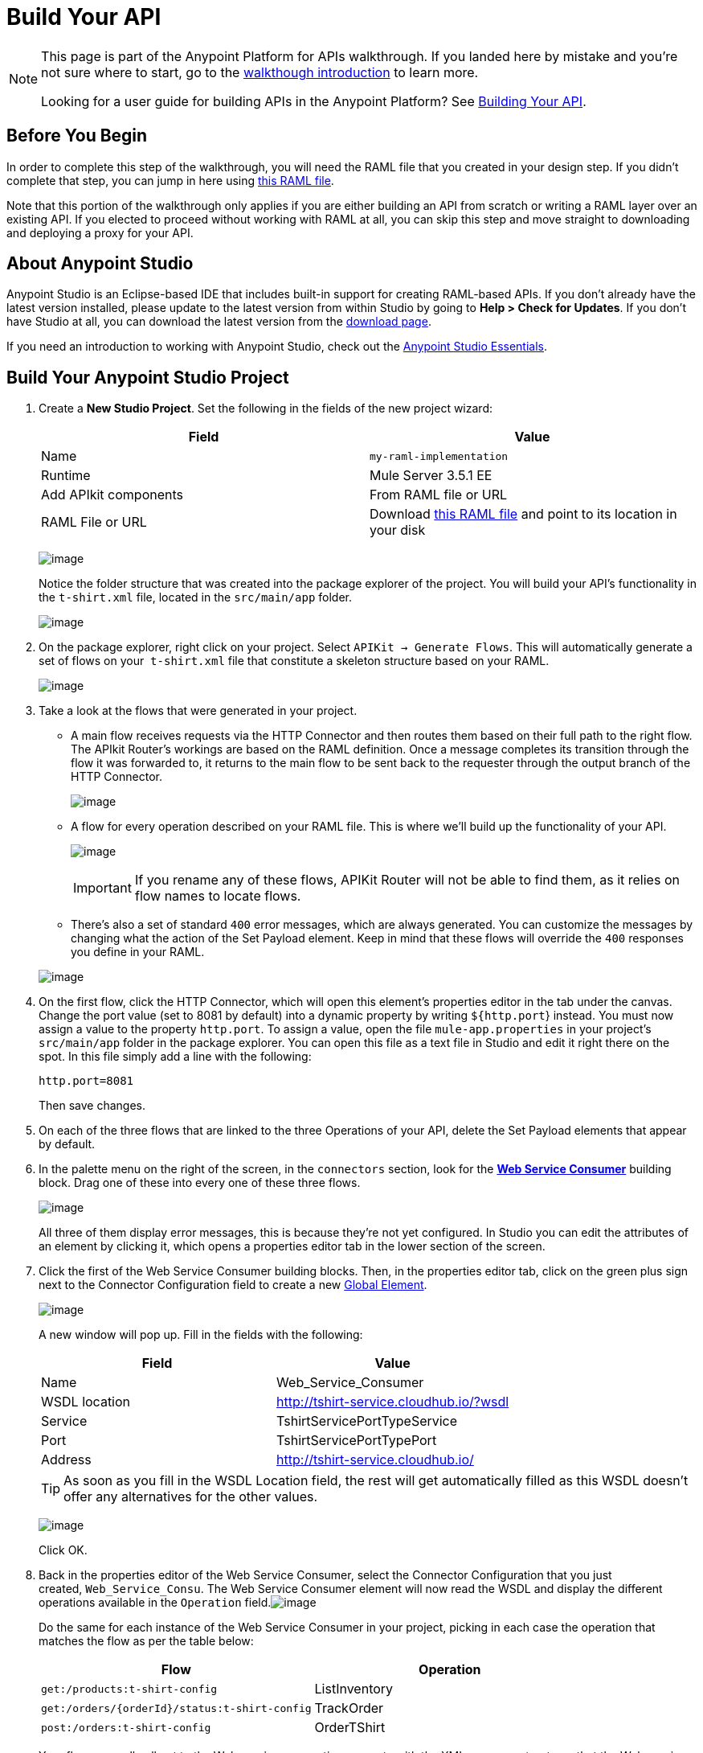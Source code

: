 = Build Your API

[NOTE]
====
This page is part of the Anypoint Platform for APIs walkthrough. If you landed here by mistake and you're not sure where to start, go to the link:/documentation/display/current/Anypoint+Platform+for+APIs+Walkthrough[walkthough introduction] to learn more.

Looking for a user guide for building APIs in the Anypoint Platform? See link:/documentation/display/current/Building+Your+API[Building Your API].
====

== Before You Begin

In order to complete this step of the walkthrough, you will need the RAML file that you created in your design step. If you didn't complete that step, you can jump in here using link:/documentation/download/attachments/122752477/t-shirt.raml?version=1&modificationDate=1406728800387[this RAML file].

Note that this portion of the walkthrough only applies if you are either building an API from scratch or writing a RAML layer over an existing API. If you elected to proceed without working with RAML at all, you can skip this step and move straight to downloading and deploying a proxy for your API.

== About Anypoint Studio

Anypoint Studio is an Eclipse-based IDE that includes built-in support for creating RAML-based APIs. If you don't already have the latest version installed, please update to the latest version from within Studio by going to **Help > Check for Updates**. If you don't have Studio at all, you can download the latest version from the http://www.mulesoft.com/platform/mule-studio[download page].

If you need an introduction to working with Anypoint Studio, check out the link:/documentation/display/current/Anypoint+Studio+Essentials[Anypoint Studio Essentials].

== Build Your Anypoint Studio Project

. Create a *New Studio Project*. Set the following in the fields of the new project wizard:
+
[cols=",",options="header",]
|===
|Field |Value
|Name |`my-raml-implementation`
|Runtime |Mule Server 3.5.1 EE
|Add APIkit components |From RAML file or URL
|RAML File or URL |Download link:/documentation/download/attachments/122752477/t-shirt.raml?version=1&modificationDate=1406728800387[this RAML file] and point to its location in your disk
|===
+

+
image:/documentation/download/attachments/122752477/new+project+3.5.1.png?version=1&modificationDate=1405347601322[image] +
+

Notice the folder structure that was created into the package explorer of the project. You will build your API's functionality in the `t-shirt.xml` file, located in the `src/main/app` folder. +

+
image:/documentation/download/attachments/122752477/package+explorer.png?version=1&modificationDate=1405348019321[image]
+

. On the package explorer, right click on your project. Select `APIKit -> Generate Flows`. This will automatically generate a set of flows on your  `t-shirt.xml` file that constitute a skeleton structure based on your RAML.
+
image:/documentation/download/attachments/122752477/rightbutton.png?version=1&modificationDate=1405098591144[image]
+

. Take a look at the flows that were generated in your project. +
* A main flow receives requests via the HTTP Connector and then routes them based on their full path to the right flow. The APIkit Router's workings are based on the RAML definition. Once a message completes its transition through the flow it was forwarded to, it returns to the main flow to be sent back to the requester through the output branch of the HTTP Connector.
+
image:/documentation/download/attachments/122752477/main+flow.png?version=1&modificationDate=1405101483946[image]
+

* A flow for every operation described on your RAML file. This is where we'll build up the functionality of your API.

+
image:/documentation/download/attachments/122752477/operation+flows.png?version=1&modificationDate=1405108716495[image]
+
[IMPORTANT]
If you rename any of these flows, APIKit Router will not be able to find them, as it relies on flow names to locate flows.
* There's also a set of standard `400` error messages, which are always generated. You can customize the messages by changing what the action of the Set Payload element. Keep in mind that these flows will override the `400` responses you define in your RAML.

+
image:/documentation/download/attachments/122752477/exceptions.png?version=1&modificationDate=1405108731464[image]
+

. On the first flow, click the HTTP Connector, which will open this element's properties editor in the tab under the canvas. Change the port value (set to 8081 by default) into a dynamic property by writing `${http.port`} instead. You must now assign a value to the property `http.port`. To assign a value, open the file `mule-app.properties` in your project's `src/main/app` folder in the package explorer. You can open this file as a text file in Studio and edit it right there on the spot. In this file simply add a line with the following:
+
[source,java]
----
http.port=8081
----
+
Then save changes.
. On each of the three flows that are linked to the three Operations of your API, delete the Set Payload elements that appear by default.
. In the palette menu on the right of the screen, in the `connectors` section, look for the *link:/documentation/display/current/Web+Service+Consumer[Web Service Consumer]* building block. Drag one of these into every one of these three flows.
+
image:/documentation/download/attachments/122752477/flows+w+wsc.png?version=1&modificationDate=1405108983732[image] +
+

All three of them display error messages, this is because they're not yet configured. In Studio you can edit the attributes of an element by clicking it, which opens a properties editor tab in the lower section of the screen.
. Click the first of the Web Service Consumer building blocks. Then, in the properties editor tab, click on the green plus sign next to the Connector Configuration field to create a new link:/documentation/display/current/Global+Elements[Global Element].
+
image:/documentation/download/attachments/122752477/get+to+a+GE.png?version=1&modificationDate=1405109485002[image] +
+

A new window will pop up. Fill in the fields with the following:
+
[cols=",",options="header",]
|===
|Field |Value
|Name |Web_Service_Consumer
|WSDL location |http://tshirt-service.cloudhub.io/?wsdl
|Service |TshirtServicePortTypeService
|Port |TshirtServicePortTypePort
|Address |http://tshirt-service.cloudhub.io/
|===
+
[TIP]
As soon as you fill in the WSDL Location field, the rest will get automatically filled as this WSDL doesn't offer any alternatives for the other values.
+

+
image:/documentation/download/attachments/122752477/GE.png?version=1&modificationDate=1405109769743[image]
+
Click OK.
. Back in the properties editor of the Web Service Consumer, select the Connector Configuration that you just created, `Web_Service_Consu`. The Web Service Consumer element will now read the WSDL and display the different operations available in the `Operation` field.image:/documentation/download/attachments/122752477/WSC+configured.png?version=1&modificationDate=1405111245896[image] +

+
Do the same for each instance of the Web Service Consumer in your project, picking in each case the operation that matches the flow as per the table below:
+
[cols=",",options="header",]
|===
|Flow |Operation
|`get:/products:t-shirt-config` |ListInventory
|`get:/orders/{orderId}/status:t-shirt-config` |TrackOrder
|`post:/orders:t-shirt-config` |OrderTShirt
|===
+
Your flows now all call out to the Web service, generating requests with the XML message structures that the Web service expects in each case. There's still a problem: the messages that arrive to your API are in a different JSON format, so you still need to map this incoming data to the expected one... and then also map the outgoing data to the requester's expected format.
. Include a set of JSON example files in your project. These represent the required input and expected output data structures of the Web service requests, and they will soon come in handy. +

+
image:/documentation/download/attachments/122752477/jsons.png?version=1&modificationDate=1405111942856[image] +
+

You can find JSON examples in the file link:/documentation/download/attachments/122752477/JSON-example-files.zip?version=1&modificationDate=1405112028441[JSON-example-files.zip]. Download this compressed file, uncompress it and place these files in the `src/main/resources` folder of your project. +
 +
. In the palette menu on the right of the screen, in the `transformers` section, look for the *DataMapper* element. You will include five instances of DataMapper in your project. Drag a DataMapper element and place it to the right of the first Web Service Consumer, then add two more of them on each of the other two flows, one on the left and one on the right of each of the Web Service Consumers. +

+
image:/documentation/download/attachments/122752477/flow+w+datamappers.png?version=1&modificationDate=1405112425115[image]
+

. Click the first DataMapper you placed, the one on the `get:/products:t-shirt-config` flow. Notice that the properties editor of the DataMapper element is split in two areas, one for the input and the other for the output. Thanks to Studio's intelligent use of metadata, the input is already completed according to the known output of the Web service; however, you still must deal with DataMapper's output. Since you have a JSON example of the expected response for a get products request, you can simply build the message structure automatically based on that. +
In the Output section of the DataMapper, configure the following:
+
[cols=",",options="header",]
|====
|Field |Value
|Target |Payload - Unknown
|Type |JSON
|Structure |From Example
|Json sample |Location of the `inventory-response-example.json` file in your disk (you downloaded it in the zip file, a few steps back)
|====
+

+
image:/documentation/download/attachments/122752477/DM1.png?version=1&modificationDate=1405112906041[image] +
+

Then click *Create Mapping* to have Studio build the mapping file. This may take a few seconds.
. You will see that the properties editor transforms into a mapping editor, where you'll see fields in the input (to the left) mapped through arrows to fields in the output (to the right). +
In this particular case, DataMapper by default mistakenly assumes that you try to match the entire array of inventory items that is returned by the Web service to a single JSON output file; this is represented by the dotted arrow that goes from the root XML element on the left to the root JSON element on the right. In reality, you want to match each one of the elements in the array to a separate JSON file. To get rid of this unwanted initial mapping, click the *red X next to Element Mapping* at the top of the mapping editor.

+
image:/documentation/download/attachments/122752477/bad+mapping.png?version=1&modificationDate=1405113778996[image]
+

. With your mapping editor clean of any unwanted arrows, drag the `inventory : inventory` element on the left to the `{}array JSON` element on the right. In this way you're mapping each element of the array (and not the entire array) to the described JSON output. This will in turn create a series of other arrows, one for each field in them.

+
image:/documentation/download/attachments/122752477/DM2.png?version=1&modificationDate=1405114020074[image]


. Move on to the first DataMapper in the `get:/orders/{orderId}/status:t-shirt-config` flow. You will see that in this case the output fields are already properly configured, based on the known expected input of the Web Service Consumer; however, you will have to set up the DataMapper's input. This time, two fields are required:
+
* `orderId` (which arrives as a parameter in the URI path)
* `email` (which is an inbound property of the incoming message). 

+
In the Input section of the DataMapper, configure the following:
+
[cols=",",options="header",]
|===
|Field |Value
|Type |`Pojo`
|Class |String - java.lang
|Source |#[orderId]
|===

+
image:/documentation/download/attachments/122752477/weirdmapping.png?version=1&modificationDate=1405117165314[image]

+
Click *OK* to close this dialogue, then click *Create Mapping*.

. You now only have a single input field, which is a string that is taken off the `orderId` variable in the URI. To add the second input field, you should create an Input Argument. Do so by clicking the drop-down menu next to the green plus sign over the input fields, and selecting `add Input Argument`.
+
image:/documentation/download/attachments/122752477/add+input+argument.png?version=1&modificationDate=1405117319650[image]
+
Create the input argument according to the following table:
+
[cols=",",options="header",]
|===
|Field |Value
|Name |`email`
|Type |`string`
|Mule Expression |`#[message.inboundProperties.email]`
|===
+
Then click OK. +
Your input now has both the fields you needed; it's time to drag each to its corresponding output.

+
image:/documentation/download/attachments/122752477/mapping+mess.png?version=1&modificationDate=1405117554687[image]
+

. Move on to the next DataMapper element. Mapping this one is a lot simpler, the input is already autocompleted for you and the output can be taken from one of the example JSON files. In the Output section of the DataMapper, configure the following:
+
[cols=",",options="header",]
|====
|Field |Value
|Target |Payload - Unknown
|Type |JSON
|Structure |From Example
|Json sample |Location of the `status-response-example.json` file in your disk (you downloaded it in the zip file, a few steps back)
|====
+
Then click *Create Mapping*. This time the mapping that gets automatically created is exactly what you need, all done here!
. The two mappings in the `post:/orders:t-shirt-config` flow are also just as easy as this last one. In the first, leave the output untouched and base the input on the JSON example `order-request-example.json`. In the second, leave the input untouched and base the output on the JSON example `order-response-example.json`. +
In both cases, the mapping that gets automatically created after clicking Create Mapping is exactly what you need!
+
You're now all set! Save your project, and it's ready to deploy! +

+
[TIP]
====
If you haven't been following through these steps and building your own project, that's okay, but you will need to have something to work with on the next steps of the walkthrough.

In that case, download link:/documentation/download/attachments/122752477/my-raml-implementation.zip?version=1&modificationDate=1405449384799[this .zip file] – it's what you would have as a result of following the steps in this page.
====

== Next

The next step is to deploy your API. Pick the option that works best for you.

*Deploy your API to a Mule runtime* if either of the following is true:

* you want to separate your implementation from your orchestration layer (recommended)
* your APIkit project contains multiple connectors other than HTTP, Jetty, Web Service Consumer, and two additional connectors. Although in this walkthrough example you have not added any other connectors, you could customize it further to add additional functionality, or you could just imagine that you did. Why does it matter how many different connectors you use? The API Gateway subscription includes a limited number of connectors for your APIs and proxy projects. Please mailto:support@mulesoft.com[contact us] for more information about pricing.

If you think this is likely, go to **link:/documentation/display/current/Walkthrough+Deploy+to+Runtime[Deploy to Mule Runtime]**.

or

*Deploy your API directly to an on-premises or cloud API Gateway* if both of the following are true:

* you do not need to separate your implementation and orchestration into separate layers
* your APIkit project does not contain multiple additional connectors, beyond HTTP, Jetty, or Web Service Consumer connectors

If you think this is likely, go to link:/documentation/display/current/Walkthrough+Deploy+to+Gateway[*Deploy to API Gateway*].
